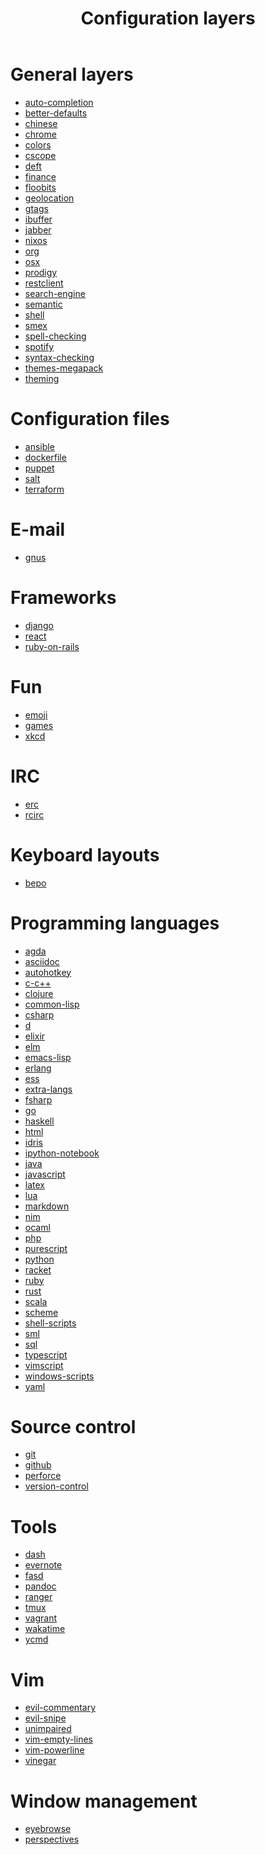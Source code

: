 #+TITLE: Configuration layers

* Table of Contents                                         :TOC_4_org:noexport:
 - [[General layers][General layers]]
 - [[Configuration files][Configuration files]]
 - [[E-mail][E-mail]]
 - [[Frameworks][Frameworks]]
 - [[Fun][Fun]]
 - [[IRC][IRC]]
 - [[Keyboard layouts][Keyboard layouts]]
 - [[Programming languages][Programming languages]]
 - [[Source control][Source control]]
 - [[Tools][Tools]]
 - [[Vim][Vim]]
 - [[Window management][Window management]]

* General layers
- [[file:auto-completion/README.org][auto-completion]]
- [[file:better-defaults/README.org][better-defaults]]
- [[file:chinese/README.org][chinese]]
- [[file:chrome/README.org][chrome]]
- [[file:colors/README.org][colors]]
- [[file:cscope/README.org][cscope]]
- [[file:deft/README.org][deft]]
- [[file:finance/README.org][finance]]
- [[file:floobits/README.org][floobits]]
- [[file:geolocation/README.org][geolocation]]
- [[file:gtags/README.org][gtags]]
- [[file:ibuffer/README.org][ibuffer]]
- [[file:jabber/README.org][jabber]]
- [[file:nixos/README.org][nixos]]
- [[file:org/README.org][org]]
- [[file:osx/README.org][osx]]
- [[file:prodigy/README.org][prodigy]]
- [[file:restclient/README.org][restclient]]
- [[file:search-engine/README.org][search-engine]]
- [[file:semantic/README.org][semantic]]
- [[file:shell/README.org][shell]]
- [[file:smex/README.org][smex]]
- [[file:spell-checking/README.org][spell-checking]]
- [[file:spotify/README.org][spotify]]
- [[file:syntax-checking/README.org][syntax-checking]]
- [[file:themes-megapack/README.org][themes-megapack]]
- [[file:theming/README.org][theming]]

* Configuration files
- [[file:+config-files/ansible/README.org][ansible]]
- [[file:+config-files/dockerfile/README.org][dockerfile]]
- [[file:+config-files/puppet/README.org][puppet]]
- [[file:+config-files/salt/README.org][salt]]
- [[file:+config-files/terraform/README.org][terraform]]

* E-mail
- [[file:+email/gnus/README.org][gnus]]

* Frameworks
- [[file:+frameworks/django/README.org][django]]
- [[file:+frameworks/react/README.org][react]]
- [[file:+frameworks/ruby-on-rails/README.org][ruby-on-rails]]

* Fun
- [[file:+fun/emoji/README.org][emoji]]
- [[file:+fun/games/README.org][games]]
- [[file:+fun/xkcd/README.org][xkcd]]

* IRC
- [[file:+irc/erc/README.org][erc]]
- [[file:+irc/rcirc/README.org][rcirc]]

* Keyboard layouts
- [[file:+keyboard-layouts/bepo/README.org][bepo]]

* Programming languages
- [[file:+lang/agda/README.org][agda]]
- [[file:+lang/asciidoc/README.org][asciidoc]]
- [[file:+lang/autohotkey/README.org][autohotkey]]
- [[file:+lang/c-c++/README.org][c-c++]]
- [[file:+lang/clojure/README.org][clojure]]
- [[file:+lang/common-lisp/README.org][common-lisp]]
- [[file:+lang/csharp/README.org][csharp]]
- [[file:+lang/d/README.org][d]]
- [[file:+lang/elixir/README.org][elixir]]
- [[file:+lang/elm/README.org][elm]]
- [[file:+lang/emacs-lisp/README.org][emacs-lisp]]
- [[file:+lang/erlang/README.org][erlang]]
- [[file:+lang/ess/README.org][ess]]
- [[file:+lang/extra-langs/README.org][extra-langs]]
- [[file:+lang/fsharp/README.org][fsharp]]
- [[file:+lang/go/README.org][go]]
- [[file:+lang/haskell/README.org][haskell]]
- [[file:+lang/html/README.org][html]]
- [[file:+lang/idris/README.org][idris]]
- [[file:+lang/ipython-notebook/README.org][ipython-notebook]]
- [[file:+lang/java/README.org][java]]
- [[file:+lang/javascript/README.org][javascript]]
- [[file:+lang/latex/README.org][latex]]
- [[file:+lang/lua/README.org][lua]]
- [[file:+lang/markdown/README.org][markdown]]
- [[file:+lang/nim/README.org][nim]]
- [[file:+lang/ocaml/README.org][ocaml]]
- [[file:+lang/php/README.org][php]]
- [[file:+lang/purescript/README.org][purescript]]
- [[file:+lang/python/README.org][python]]
- [[file:+lang/racket/README.org][racket]]
- [[file:+lang/ruby/README.org][ruby]]
- [[file:+lang/rust/README.org][rust]]
- [[file:+lang/scala/README.org][scala]]
- [[file:+lang/scheme/README.org][scheme]]
- [[file:+lang/shell-scripts/README.org][shell-scripts]]
- [[file:+lang/sml/README.org][sml]]
- [[file:+lang/sql/README.org][sql]]
- [[file:+lang/typescript/README.org][typescript]]
- [[file:+lang/vimscript/README.org][vimscript]]
- [[file:+lang/windows-scripts/README.org][windows-scripts]]
- [[file:+lang/yaml/README.org][yaml]]

* Source control
- [[file:+source-control/git/README.org][git]]
- [[file:+source-control/github/README.org][github]]
- [[file:+source-control/perforce/README.org][perforce]]
- [[file:+source-control/version-control/README.org][version-control]]

* Tools
- [[file:+tools/dash/README.org][dash]]
- [[file:+tools/evernote/README.org][evernote]]
- [[file:+tools/fasd/README.org][fasd]]
- [[file:+tools/pandoc/README.org][pandoc]]
- [[file:+tools/ranger/README.org][ranger]]
- [[file:+tools/tmux/README.org][tmux]]
- [[file:+tools/vagrant/README.org][vagrant]]
- [[file:+tools/wakatime/README.org][wakatime]]
- [[file:+tools/ycmd/README.org][ycmd]]

* Vim
- [[file:+vim/evil-commentary/README.org][evil-commentary]]
- [[file:+vim/evil-snipe/README.org][evil-snipe]]
- [[file:+vim/unimpaired/README.org][unimpaired]]
- [[file:+vim/vim-empty-lines/README.org][vim-empty-lines]]
- [[file:+vim/vim-powerline/README.org][vim-powerline]]
- [[file:+vim/vinegar/README.org][vinegar]]

* Window management
- [[file:+window-management/eyebrowse/README.org][eyebrowse]]
- [[file:+window-management/perspectives/README.org][perspectives]]
